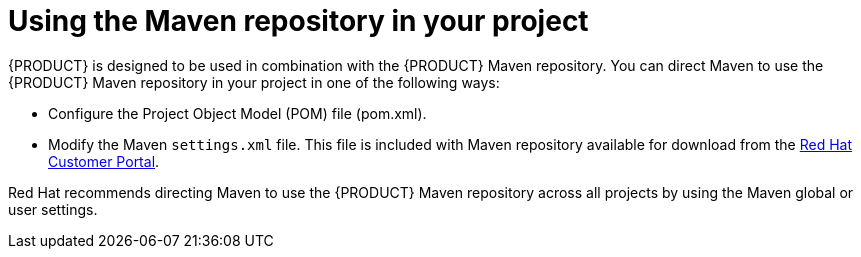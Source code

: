 [id='maven-repo-using-con']

= Using the Maven repository in your project

{PRODUCT} is designed to be used in combination with the {PRODUCT} Maven repository. You can direct Maven to use the {PRODUCT} Maven repository in your project in one of the following ways:

* Configure the Project Object Model (POM) file (pom.xml).
* Modify the Maven `settings.xml` file. This file is included with Maven repository available for download from the https://access.redhat.com[Red Hat Customer Portal].

Red Hat recommends directing Maven to use the {PRODUCT} Maven repository across all projects by using the Maven global or user settings.




